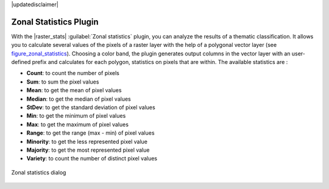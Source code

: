 |updatedisclaimer|

.. _zonal_statistics:

Zonal Statistics Plugin
=======================

With the |raster_stats| :guilabel:`Zonal statistics` plugin, you can analyze
the results of a thematic classification. It allows you to calculate several values
of the pixels of a raster layer with the help of a polygonal vector layer (see
figure_zonal_statistics_). Choosing a color band, the plugin generates output
columns in the vector layer with an user-defined prefix and calculates for each
polygon, statistics on pixels that are within.
The available statistics are :

- **Count**: to count the number of pixels
- **Sum**: to sum the pixel values
- **Mean**: to get the mean of pixel values
- **Median**: to get the median of pixel values
- **StDev**: to get the standard deviation of pixel values
- **Min**: to get the minimum of pixel values
- **Max**: to get the maximum of pixel values
- **Range**: to get the range (max - min) of pixel values
- **Minority**: to get the less represented pixel value
- **Majority**: to get the most represented pixel value
- **Variety**: to count the number of distinct pixel values

.. _figure_zonal_statistics:

.. only:: html

   **Figure Zonal Statistics**

.. figure:: /static/user_manual/plugins/zonal_statistics.png
   :align: center

   Zonal statistics dialog
